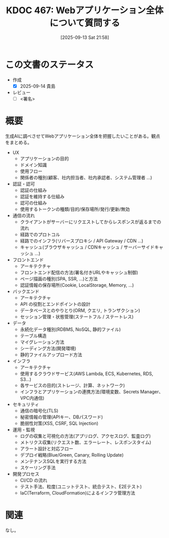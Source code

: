 :properties:
:ID: 20250913T215858
:mtime:    20250914082441
:ctime:    20250913215908
:end:
#+title:      KDOC 467: Webアプリケーション全体について質問する
#+date:       [2025-09-13 Sat 21:58]
#+filetags:   :draft:permanent:
#+identifier: 20250913T215858

#+begin_comment
(kd/denote-kdoc-rename)
(kd/denote-format)

====ポリシー。
1ファイル1アイデア。
1ファイルで内容を完結させる。
常にほかのエントリとリンクする。
自分の言葉を使う。
参考文献を残しておく。
文献メモの場合は、感想と混ぜないこと。1つのアイデアに反する
ツェッテルカステンの議論に寄与するか。それで本を書けと言われて書けるか
頭のなかやツェッテルカステンにある問いとどのようにかかわっているか
エントリ間の接続を発見したら、接続エントリを追加する。カード間にあるリンクの関係を説明するカード。
アイデアがまとまったらアウトラインエントリを作成する。リンクをまとめたエントリ。
エントリを削除しない。古いカードのどこが悪いかを説明する新しいカードへのリンクを追加する。
恐れずにカードを追加する。無意味の可能性があっても追加しておくことが重要。
個人の感想・意思表明ではない。事実や書籍情報に基づいている

====永久保存メモのルール。
自分の言葉で書く。
後から読み返して理解できる。
他のメモと関連付ける。
ひとつのメモにひとつのことだけを書く。
メモの内容は1枚で完結させる。
論文の中に組み込み、公表できるレベルである。

====水準を満たす価値があるか。
その情報がどういった文脈で使えるか。
どの程度重要な情報か。
そのページのどこが本当に必要な部分なのか。
公表できるレベルの洞察を得られるか

====フロー。
1. 「走り書きメモ」「文献メモ」を書く
2. 1日1回既存のメモを見て、自分自身の研究、思考、興味にどのように関係してくるかを見る
3. 追加すべきものだけ追加する

#+end_comment

* この文書のステータス
- 作成
  - [X] 2025-09-14 貴島
- レビュー
  - [ ] <署名>
# (progn (kill-line -1) (insert (format "  - [X] %s 貴島" (format-time-string "%Y-%m-%d"))))

# チェックリスト ================
# 関連をつけた。
# タイトルがフォーマット通りにつけられている。
# 内容をブラウザに表示して読んだ(作成とレビューのチェックは同時にしない)。
# 文脈なく読めるのを確認した。
# おばあちゃんに説明できる。
# いらない見出しを削除した。
# タグを適切にした。
# すべてのコメントを削除した。
* 概要
# 本文(見出しも設定する)

生成AIに調べさせてWebアプリケーション全体を把握したいことがある。観点をまとめる。

- UX
  - アプリケーションの目的
  - ドメイン知識
  - 使用フロー
  - 関係者の種別(顧客、社内担当者、社内承認者、システム管理者 ...)
- 認証・認可
  - 認証の仕組み
  - 認証を維持する仕組み
  - 認可の仕組み
  - 使用するトークンの種類/目的/保存場所/発行/更新/無効
- 通信の流れ
  - クライアントがサーバーにリクエストしてからレスポンスが返るまでの流れ
  - 経路でのプロトコル
  - 経路でのインフラ(リバースプロキシ / API Gateway / CDN ...)
  - キャッシュ(ブラウザキャッシュ / CDNキャッシュ / サーバーサイドキャッシュ ...)
- フロントエンド
  - アーキテクチャ
  - フロントエンド配信の方法(署名付きURLやキャッシュ制御)
  - ページ描画の種別(SPA, SSR, ...)と方法
  - 認証情報の保存場所(Cookie, LocalStorage, Memory, ...)
- バックエンド
  - アーキテクチャ
  - API の役割とエンドポイントの設計
  - データベースとのやりとり(ORM, クエリ, トランザクション)
  - セッション管理・状態管理(ステートフル / ステートレス)
- データ
  - 永続化データ種別(RDBMS, NoSQL, 静的ファイル)
  - テーブル構造
  - マイグレーション方法
  - シーディング方法(開発環境)
  - 静的ファイルアップロード方法
- インフラ
  - アーキテクチャ
  - 使用するクラウドサービス(AWS Lambda, ECS, Kubernetes, RDS, S3…)
  - 各サービスの目的(ストレージ、計算、ネットワーク)
  - インフラとアプリケーションの連携方法(環境変数、Secrets Manager、VPC内通信)
- セキュリティ
  - 通信の暗号化(TLS)
  - 秘密情報の管理(APIキー、DBパスワード)
  - 脆弱性対策(XSS, CSRF, SQL Injection)
- 運用・監視
  - ログの収集と可視化の方法(アプリログ、アクセスログ、監査ログ)
  - メトリクス収集(リクエスト数、エラーレート、レスポンスタイム)
  - アラート設計と対応フロー
  - デプロイ戦略(Blue/Green, Canary, Rolling Update)
  - メンテナンスSQLを実行する方法
  - スケーリング手法
- 開発プロセス
  - CI/CD の流れ
  - テスト手法、粒度(ユニットテスト、統合テスト、E2Eテスト)
  - IaC(Terraform, CloudFormation)によるインフラ管理方法

* 関連
# 関連するエントリ。なぜ関連させたか理由を書く。意味のあるつながりを意識的につくる。
# - この事実は自分のこのアイデアとどう整合するか。
# - この現象はあの理論でどう説明できるか。
# - ふたつのアイデアは互いに矛盾するか、互いを補っているか。
# - いま聞いた内容は以前に聞いたことがなかったか。
# - メモ y についてメモ x はどういう意味か。
# - 対立する
# - 修正する
# - 補足する
# - 付け加えるもの
# - アイデア同士を組み合わせて新しいものを生み出せないか
# - どんな疑問が浮かんだか
なし。

